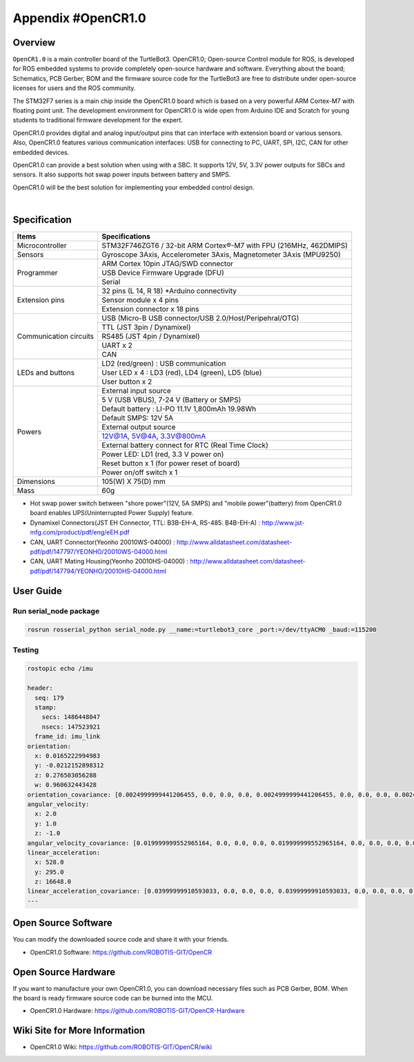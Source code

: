 .. _appendix_opencr:

Appendix #OpenCR1.0
===================

.. image:: _static/appendix/opencr/opencr.png

Overview
--------

``OpenCR1.0`` is a main controller board of the TurtleBot3. OpenCR1.0; Open-source Control module for ROS, is developed for ROS embedded systems to provide completely open-source hardware and software. Everything about the board; Schematics, PCB Gerber, BOM and the firmware source code for the TurtleBot3 are free to distribute under open-source licenses for users and the ROS community.

The STM32F7 series is a main chip inside the OpenCR1.0 board which is based on a very powerful ARM Cortex-M7 with floating point unit. The development environment for OpenCR1.0 is wide open from Arduino IDE and Scratch for young students to traditional firmware development for the expert.

OpenCR1.0 provides digital and analog input/output pins that can interface with extension board or various sensors. Also, OpenCR1.0 features various communication interfaces: USB for connecting to PC, UART, SPI, I2C, CAN for other embedded devices.

OpenCR1.0 can provide a best solution when using with a SBC. It supports 12V, 5V, 3.3V power outputs for SBCs and sensors. It also supports hot swap power inputs between battery and SMPS.

OpenCR1.0 will be the best solution for implementing your embedded control design.


.. raw:: html

  <iframe width="640" height="360" src="https://www.youtube.com/embed/-_kBfIS6wJs" frameborder="0" allowfullscreen></iframe>

|


Specification
-------------

+--------------------------+--------------------------------------------------------------------+
| Items                    | Specifications                                                     |
+==========================+====================================================================+
| Microcontroller          | STM32F746ZGT6 / 32-bit ARM Cortex®-M7 with  FPU (216MHz, 462DMIPS) |
+--------------------------+--------------------------------------------------------------------+
| Sensors                  | Gyroscope 3Axis, Accelerometer 3Axis, Magnetometer 3Axis (MPU9250) |
+--------------------------+--------------------------------------------------------------------+
| Programmer               | ARM Cortex 10pin JTAG/SWD connector                                |
+                          +--------------------------------------------------------------------+
|                          | USB Device Firmware Upgrade (DFU)                                  |
+                          +--------------------------------------------------------------------+
|                          | Serial                                                             |
+--------------------------+--------------------------------------------------------------------+
| Extension pins           | 32 pins (L 14, R 18) *Arduino connectivity                         |
+                          +--------------------------------------------------------------------+
|                          | Sensor module x 4 pins                                             |
+                          +--------------------------------------------------------------------+
|                          | Extension connector x 18 pins                                      |
+--------------------------+--------------------------------------------------------------------+
| Communication circuits   | USB (Micro-B USB connector/USB 2.0/Host/Peripehral/OTG)            |
+                          +--------------------------------------------------------------------+
|                          | TTL (JST 3pin / Dynamixel)                                         |
+                          +--------------------------------------------------------------------+
|                          | RS485 (JST 4pin / Dynamixel)                                       |
+                          +--------------------------------------------------------------------+
|                          | UART x 2                                                           |
+                          +--------------------------------------------------------------------+
|                          | CAN                                                                |
+--------------------------+--------------------------------------------------------------------+
| LEDs and buttons         | LD2 (red/green) : USB communication                                |
+                          +--------------------------------------------------------------------+
|                          | User LED x 4 : LD3 (red), LD4 (green), LD5 (blue)                  |
+                          +--------------------------------------------------------------------+
|                          | User button  x 2                                                   |
+--------------------------+--------------------------------------------------------------------+
| Powers                   | External input source                                              |
+                          +--------------------------------------------------------------------+
|                          | 5 V (USB VBUS), 7-24 V (Battery or SMPS)                           |
+                          +--------------------------------------------------------------------+
|                          | Default battery : LI-PO 11.1V 1,800mAh 19.98Wh                     |
+                          +--------------------------------------------------------------------+
|                          | Default SMPS: 12V 5A                                               |
+                          +--------------------------------------------------------------------+
|                          | External output source                                             |
+                          +--------------------------------------------------------------------+
|                          | 12V@1A, 5V@4A, 3.3V@800mA                                          |
+                          +--------------------------------------------------------------------+
|                          | External battery connect for RTC (Real Time Clock)                 |
+                          +--------------------------------------------------------------------+
|                          | Power LED: LD1 (red, 3.3 V power on)                               |
+                          +--------------------------------------------------------------------+
|                          | Reset button x 1 (for power reset of board)                        |
+                          +--------------------------------------------------------------------+
|                          | Power on/off switch x 1                                            |
+--------------------------+--------------------------------------------------------------------+
| Dimensions               | 105(W) X 75(D) mm                                                  |
+--------------------------+--------------------------------------------------------------------+
| Mass                     | 60g                                                                |
+--------------------------+--------------------------------------------------------------------+

* Hot swap power switch between "shore power"(12V, 5A SMPS) and "mobile power"(battery) from OpenCR1.0 board enables UPS(Uninterrupted Power Supply) feature.

* Dynamixel Connectors(JST EH Connector, TTL: B3B-EH-A, RS-485: B4B-EH-A) : http://www.jst-mfg.com/product/pdf/eng/eEH.pdf
* CAN, UART Connector(Yeonho 20010WS-04000) : http://www.alldatasheet.com/datasheet-pdf/pdf/147797/YEONHO/20010WS-04000.html
* CAN, UART Mating Housing(Yeonho 20010HS-04000) : http://www.alldatasheet.com/datasheet-pdf/pdf/147794/YEONHO/20010HS-04000.html


User Guide
------------

Run serial_node package
~~~~~~~~~~~~~~~~~~~~~~~~~~~~~~~

.. code-block:: bash

  rosrun rosserial_python serial_node.py __name:=turtlebot3_core _port:=/dev/ttyACM0 _baud:=115200

Testing
~~~~~~~

.. code-block:: bash

  rostopic echo /imu

  header:
    seq: 179
    stamp:
      secs: 1486448047
      nsecs: 147523921
    frame_id: imu_link
  orientation:
    x: 0.0165222994983
    y: -0.0212152898312
    z: 0.276503056288
    w: 0.960632443428
  orientation_covariance: [0.0024999999441206455, 0.0, 0.0, 0.0, 0.0024999999441206455, 0.0, 0.0, 0.0, 0.0024999999441206455]
  angular_velocity:
    x: 2.0
    y: 1.0
    z: -1.0
  angular_velocity_covariance: [0.019999999552965164, 0.0, 0.0, 0.0, 0.019999999552965164, 0.0, 0.0, 0.0, 0.019999999552965164]
  linear_acceleration:
    x: 528.0
    y: 295.0
    z: 16648.0
  linear_acceleration_covariance: [0.03999999910593033, 0.0, 0.0, 0.0, 0.03999999910593033, 0.0, 0.0, 0.0, 0.03999999910593033]
  ---

Open Source Software
--------------------

You can modify the downloaded source code and share it with your friends.

- OpenCR1.0 Software: https://github.com/ROBOTIS-GIT/OpenCR

Open Source Hardware
--------------------

If you want to manufacture your own OpenCR1.0, you can download necessary files such as PCB Gerber, BOM. When the board is ready firmware source code can be burned into the MCU.

- OpenCR1.0 Hardware: https://github.com/ROBOTIS-GIT/OpenCR-Hardware

Wiki Site for More Information
------------------------------

- OpenCR1.0 Wiki: https://github.com/ROBOTIS-GIT/OpenCR/wiki
